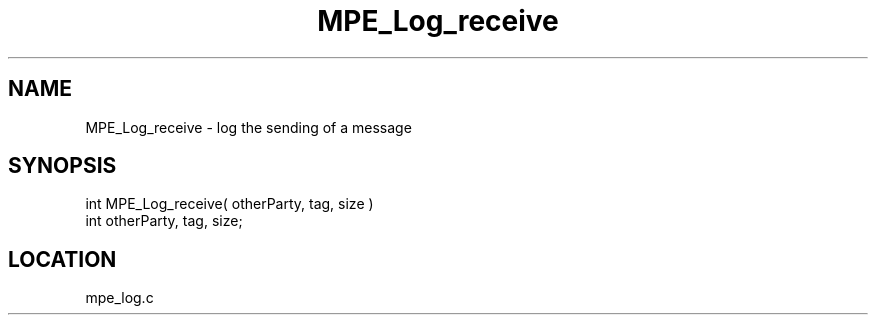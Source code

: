 .TH MPE_Log_receive 4 "11/5/2003" " " "MPE"
.SH NAME
MPE_Log_receive \-  log the sending of a message 
.SH SYNOPSIS
.nf

int MPE_Log_receive( otherParty, tag, size )
int otherParty, tag, size;
.fi
.SH LOCATION
mpe_log.c
